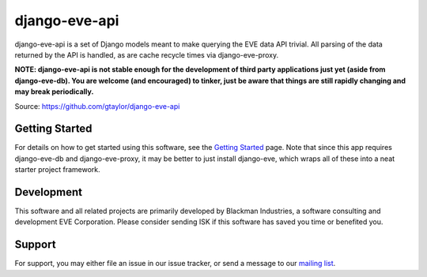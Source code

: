 ==============
django-eve-api
==============

django-eve-api is a set of Django models meant to make querying the EVE data 
API trivial. All parsing of the data returned by the API is handled, as are 
cache recycle times via django-eve-proxy.

**NOTE: django-eve-api is not stable enough for the development of third party 
applications just yet (aside from django-eve-db). You are welcome 
(and encouraged) to tinker, just be aware that things are still rapidly 
changing and may break periodically.**

Source: https://github.com/gtaylor/django-eve-api

---------------
Getting Started
---------------

For details on how to get started using this software, see the 
`Getting Started`_ page. Note that since this app requires django-eve-db and 
django-eve-proxy, it may be better to just install django-eve, which wraps all 
of these into a neat starter project framework.

.. _Getting Started: https://github.com/gtaylor/django-eve-api/wiki/Getting-started

-----------
Development
-----------

This software and all related projects are primarily developed by 
Blackman Industries, a software consulting and development EVE Corporation. 
Please consider sending ISK if this software has saved you time or 
benefited you.

-------
Support
-------

For support, you may either file an issue in our issue tracker, or send a 
message to our `mailing list`_.

.. _mailing list: http://groups.google.com/group/django-eve
